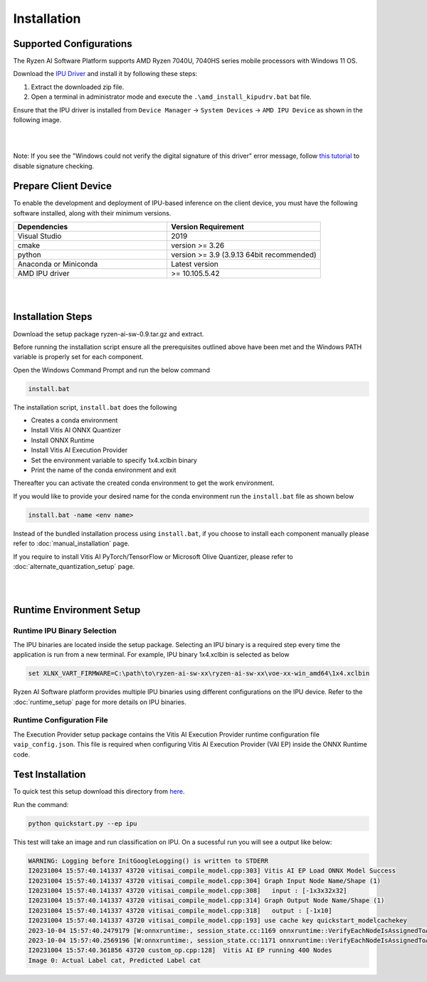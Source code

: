 ############
Installation 
############

Supported Configurations
~~~~~~~~~~~~~~~~~~~~~~~~

The Ryzen AI Software Platform supports AMD Ryzen 7040U, 7040HS series mobile processors with Windows 11 OS.

Download the `IPU Driver <https://account.amd.com/en/forms/downloads/ryzen-ai-software-platform-xef.html?filename=ipu_stack_rel_silicon_2308.zip>`_ and install it by following these steps:

1. Extract the downloaded zip file.
2. Open a terminal in administrator mode and execute the ``.\amd_install_kipudrv.bat`` bat file.

Ensure that the IPU driver is installed from ``Device Manager`` -> ``System Devices`` -> ``AMD IPU Device`` as shown in the following image.

.. image:: images/ipu_device_properties1.png

|
|

Note: If you see the "Windows could not verify the digital signature of this driver" error message, follow `this tutorial <https://pureinfotech.com/disable-driver-signature-enforcement-windows-11/>`_ to disable signature checking.


Prepare Client Device 
~~~~~~~~~~~~~~~~~~~~~

To enable the development and deployment of IPU-based inference on the client device, you must have the following software installed, along with their minimum versions.

.. list-table:: 
   :widths: 25 25 
   :header-rows: 1

   * - Dependencies
     - Version Requirement
   * - Visual Studio
     - 2019
   * - cmake
     - version >= 3.26
   * - python
     - version >= 3.9 (3.9.13 64bit recommended) 
   * - Anaconda or Miniconda
     - Latest version
   * - AMD IPU driver
     - >= 10.105.5.42

|
|

Installation Steps
~~~~~~~~~~~~~~~~~~~

Download the setup package ryzen-ai-sw-0.9.tar.gz and extract. 

Before running the installation script ensure all the prerequisites outlined above have been met and the Windows PATH variable is properly set for each component. 

Open the Windows Command Prompt and run the below command 

.. code:: 

    install.bat

The installation script, ``install.bat`` does the following 

- Creates a conda environment 
- Install Vitis AI ONNX Quantizer
- Install ONNX Runtime 
- Install Vitis AI Execution Provider
- Set the environment variable to specify 1x4.xclbin binary
- Print the name of the conda environment and exit 

Thereafter you can activate the created conda environment to get the work environment. 

If you would like to provide your desired name for the conda environment run the ``install.bat`` file as shown below

.. code::

    install.bat -name <env name>

Instead of the bundled installation process using ``install.bat``, if you choose to install each component manually please refer to :doc:`manual_installation` page.

If you require to install Vitis AI PyTorch/TensorFlow or Microsoft Olive Quantizer, please refer to :doc:`alternate_quantization_setup` page. 


|
|
   
Runtime Environment Setup 
~~~~~~~~~~~~~~~~~~~~~~~~~
   
Runtime IPU Binary Selection
############################

The IPU binaries are located inside the setup package. Selecting an IPU binary is a required step every time the application is run from a new terminal. For example, IPU binary 1x4.xclbin is selected as below 

.. code-block::

   set XLNX_VART_FIRMWARE=C:\path\to\ryzen-ai-sw-xx\ryzen-ai-sw-xx\voe-xx-win_amd64\1x4.xclbin

Ryzen AI Software platform provides multiple IPU binaries using different configurations on the IPU device. Refer to the :doc:`runtime_setup` page for more details on IPU binaries.

Runtime Configuration File
##########################

The Execution Provider setup package contains the Vitis AI Execution Provider runtime configuration file ``vaip_config.json``. This file is required when configuring Vitis AI Execution Provider (VAI EP) inside the ONNX Runtime code.


Test Installation
~~~~~~~~~~~~~~~~~

To quick test this setup download this directory from `here <https://github.com/amd/RyzenAI-SW/tree/main/tutorial/getting_started_resnet>`_.

Run the command: 

.. code-block:: 

    python quickstart.py --ep ipu


This test will take an image and run classification on IPU. On a sucessful run you will see a output like below:

.. code-block::
  
  WARNING: Logging before InitGoogleLogging() is written to STDERR
  I20231004 15:57:40.141337 43720 vitisai_compile_model.cpp:303] Vitis AI EP Load ONNX Model Success
  I20231004 15:57:40.141337 43720 vitisai_compile_model.cpp:304] Graph Input Node Name/Shape (1)
  I20231004 15:57:40.141337 43720 vitisai_compile_model.cpp:308]   input : [-1x3x32x32]
  I20231004 15:57:40.141337 43720 vitisai_compile_model.cpp:314] Graph Output Node Name/Shape (1)
  I20231004 15:57:40.141337 43720 vitisai_compile_model.cpp:318]   output : [-1x10]
  I20231004 15:57:40.141337 43720 vitisai_compile_model.cpp:193] use cache key quickstart_modelcachekey
  2023-10-04 15:57:40.2479179 [W:onnxruntime:, session_state.cc:1169 onnxruntime::VerifyEachNodeIsAssignedToAnEp] Some nodes were not assigned to the preferred execution providers which may or may not have an negative impact on performance. e.g. ORT explicitly assigns shape related ops to CPU to improve perf.
  2023-10-04 15:57:40.2569196 [W:onnxruntime:, session_state.cc:1171 onnxruntime::VerifyEachNodeIsAssignedToAnEp] Rerunning with verbose output on a non-minimal build will show node assignments.
  I20231004 15:57:40.361856 43720 custom_op.cpp:128]  Vitis AI EP running 400 Nodes
  Image 0: Actual Label cat, Predicted Label cat




..
  ------------

  #####################################
  License
  #####################################

 Ryzen AI is licensed under `MIT License <https://github.com/amd/ryzen-ai-documentation/blob/main/License>`_ . Refer to the `LICENSE File <https://github.com/amd/ryzen-ai-documentation/blob/main/License>`_ for the full license text and copyright notice.
